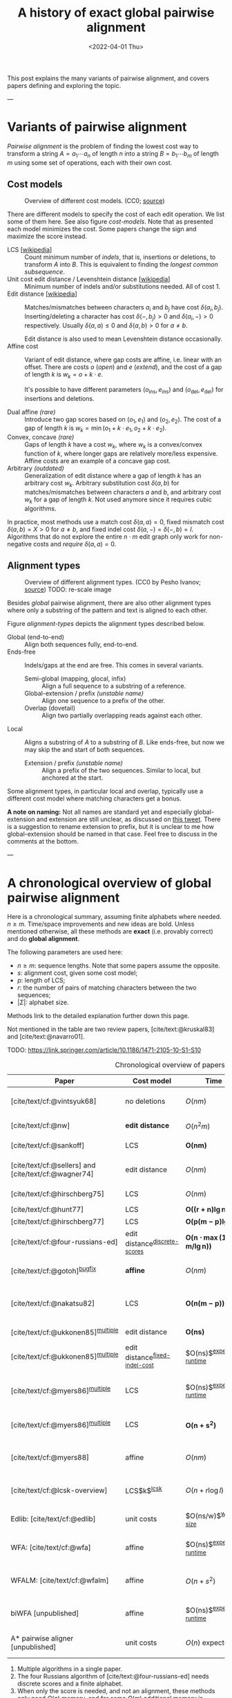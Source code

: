 #+TITLE: A history of exact global pairwise alignment
#+HUGO_BASE_DIR: ../..
#+HUGO_TAGS: method pairwise-alignment
#+HUGO_LEVEL_OFFSET: 1
#+BIBLIOGRAPHY: local-bib.bib
#+cite_export: csl ../../chicago-author-date.csl
#+OPTIONS: ^:{}
#+hugo_auto_set_lastmod: nil
#+date: <2022-04-01 Thu>


#+toc: headlines 3

This post explains the many variants of pairwise alignment, and covers papers
defining and exploring the topic.

---

* Variants of pairwise alignment

/Pairwise alignment/ is the problem of finding the lowest cost way to transform a
string $A=a_1\cdots a_n$ of length $n$ into a string $B=b_1\cdots b_m$ of length $m$ using some set of
operations, each with their own cost.

** Cost models

#+caption: Overview of different cost models. (CC0; [[https://github.com/RagnarGrootKoerkamp/research/blob/master/posts/pairwise-alignment/drawings/cost-models.drawio.svg][source]])
#+name: cost-models
#+attr_html: :class large
[[file:drawings/cost-models.drawio.svg]]


There are different models to specify the cost of each edit operation. We list
some of them here. See also figure [[cost-models]].
Note that as presented each model minimizes the cost. Some papers change the
sign and maximize the score instead.

- LCS [[[https://en.wikipedia.org/wiki/Longest_common_subsequence_problem][wikipedia]]] ::
  Count minimum number of /indels/, that is, insertions or deletions, to transform
  $A$ into $B$. This is equivalent to finding the /longest common subsequence/.
- Unit cost edit distance / Levenshtein distance [[[https://en.wikipedia.org/wiki/Levenshtein_distance][wikipedia]]] ::
  Minimum number of indels and/or substitutions needed. All
  of cost $1$.
- Edit distance [[[https://en.wikipedia.org/wiki/Edit_distance][wikipedia]]] :: Matches/mismatches between characters $a_i$ and $b_j$ have cost $\delta(a_i, b_j)$.
  Inserting/deleting a character has cost $\delta(-, b_j)>0$ and $\delta(a_i, -)>0$ respectively.
  Usually $\delta(a,a) \leq 0$ and $\delta(a,b)>0$ for $a\neq b$.

  Edit distance is also used to mean Levenshtein distance occasionally.
- Affine cost :: Variant of edit distance, where
  gap costs are affine, i.e. linear with an offset.
  There are costs $o$ (/open/) and $e$ (/extend/), and the cost
  of a gap of length $k$ is $w_k = o + k\cdot e$.

  It's possible to have different parameters $(o_{\mathrm{ins}},
  e_{\mathrm{ins}})$ and $(o_{\mathrm{del}}, e_{\mathrm{del}})$ for insertions
  and deletions.

- Dual affine /(rare)/ :: Introduce two gap scores based on $(o_1, e_1)$ and
  $(o_2, e_2)$. The cost of a gap of length $k$ is $w_k = \min(o_1 + k\cdot e_1, o_2 +
  k\cdot e_2)$.
- Convex, concave /(rare)/ :: Gaps of length $k$ have a cost $w_k$, where $w_k$ is a
  convex/convex function of $k$, where longer gaps are relatively
  more/less expensive. Affine costs are an example of a concave gap cost.
- Arbitrary /(outdated)/ :: Generalization of edit distance where a gap of length $k$ has an
  arbitrary cost $w_k$. Arbitrary substitution cost $\delta(a, b)$ for matches/mismatches
  between characters $a$ and $b$, and arbitrary cost $w_k$ for a gap of length
  $k$. Not used anymore since it requires cubic algorithms.

In practice, most methods use a match cost $\delta(a,a) = 0$, fixed mismatch
cost $\delta(a,b) = X>0$ for $a\neq b$, and fixed indel cost
$\delta(a,-) = \delta(-,b) = I$. Algorithms that do not explore the entire
$n\cdot m$ edit graph only work for non-negative costs and /require/ $\delta(a,a) = 0$.

** Alignment types

#+caption: Overview of different alignment types. (CC0 by Pesho Ivanov; [[https://github.com/RagnarGrootKoerkamp/research/blob/master/posts/pairwise-alignment/drawings/alignment-types.drawio.svg][source]])
#+caption: TODO: re-scale image
#+name: alignment-types
#+attr_html: :class large
[[file:drawings/alignment-types.drawio.svg]]

Besides /global/ pairwise alignment, there are also other alignment types where
only a substring of the pattern and text is aligned to each other.

Figure [[alignment-types]] depicts the alignment types described below.
- Global (end-to-end) :: Align both sequences fully, end-to-end.
- Ends-free :: Indels/gaps at the end are free. This comes in several variants.
  - Semi-global (mapping, glocal, infix) :: Align a full sequence to a substring of a reference.
  - Global-extension / prefix /(unstable name)/ :: Align one sequence to a prefix of the other.
  - Overlap (dovetail) :: Align two partially overlapping reads against each other.
- Local :: Aligns a substring of $A$ to a substring of $B$. Like ends-free, but
  now we may skip the and start of both sequences.
  - Extension / prefix /(unstable name)/ :: Align a prefix of the two sequences. Similar to
    local, but anchored at the start.

Some alignment types, in particular local and overlap, typically use a different
cost model where matching characters get a bonus.

*A note on naming:*
Not all names are standard yet and especially global-extension and extension are
still unclear, as discussed on [[https://mobile.twitter.com/lh3lh3/status/1488580381091770371][this tweet]].  There is a suggestion to rename
extension to prefix, but it is unclear to me how global-extension should be named in
that case. Feel free to discuss in the comments at the bottom.


---


* A chronological overview of global pairwise alignment

Here is a chronological summary, assuming finite alphabets where needed.
$n\geq m$.  Time/space
improvements and new ideas are bold.  Unless mentioned otherwise, all these
methods are *exact* (i.e. provably correct) and do *global alignment*.

The following parameters are used here:
- $n \geq m$: sequence lengths. Note that some papers assume the opposite.
- $s$: alignment cost, given some cost model;
- $p$: length of LCS;
- $r$: the number of pairs of matching characters between the two sequences;
- $|\Sigma|$: alphabet size.

Methods link to the detailed explanation further down this page.

Not mentioned in the table are two review papers, [cite/text:@kruskal83] and [cite/text:@navarro01].

TODO: https://link.springer.com/article/10.1186/1471-2105-10-S1-S10

#+caption: Chronological overview of papers related to exact global pairwise alignment.
#+name: table
#+attr_html: :class full-width
| Paper                                                | Cost model                       | Time                                      | Space                                | Method                                                          | Remarks                                                                          |
|------------------------------------------------------+----------------------------------+-------------------------------------------+--------------------------------------+-----------------------------------------------------------------+----------------------------------------------------------------------------------|
| [cite/text/cf:@vintsyuk68]                           | no deletions                     | $O(nm)$                                   | $O(nm)$                              | [[dp-history][DP]]                                                              | different formulation in a different domain, but conceptually similar            |
| [cite/text/cf:@nw]                                   | *edit distance*                  | $O(n^2m)$                                 | $O(nm)$                              | [[#cubic-dp][DP]]                                                              | solves pairwise alignment in polynomial time                                     |
| [cite/text/cf:@sankoff]                              | LCS                              | $\boldsymbol{O(nm)}$                      | $O(nm)$                              | [[dp-history][DP]]                                                              | the first quadratic algorithm                                                    |
| [cite/text/cf:@sellers] and [cite/text/cf:@wagner74] | edit distance                    | $O(nm)$                                   | $O(nm)$                              | [[#quadratic-dp][DP]]                                                              | the quadratic algorithm [[dp-history][now known as Needleman-Wunch]]                             |
| [cite/text/cf:@hirschberg75]                         | LCS                              | $O(nm)$                                   | $\boldsymbol{O(n)}$                  | [[#divide-and-conquer][*divide-and-conquer*]]                                            | introduces linear memory backtracking                                            |
| [cite/text/cf:@hunt77]                               | LCS                              | $\boldsymbol{O((r+n)\lg n)}$              | $O(r+n)$                             | [[#thresholds][*thresholds*]]                                                    | distance only                                                                    |
| [cite/text/cf:@hirschberg77]                         | LCS                              | $\boldsymbol{O(p(m-p)\lg n)}$             | $\boldsymbol{O(n+(m-p)^2)}$          | [[#thresholds][*contours*]] + band                                               | for similar sequences                                                            |
| [cite/text/cf:@four-russians-ed]                     | edit distance^{[[discrete-scores]]}  | $\boldsymbol{O(n\cdot \max(1, m/\lg n))}$ | $O(n^2/\lg n)$^{[[score-only]]}          | [[#four-russians][*four Russians*]]                                                 | best known complexity                                                            |
| [cite/text/cf:@gotoh]^{[[bugfix]]}                       | *affine*                         | $O(nm)$                                   | $O(nm)$^{[[score-only]]}                 | [[#affine-costs][DP]]                                                              | extends [cite/text:@sellers] to affine                                           |
| [cite/text/cf:@nakatsu82]                            | LCS                              | $\boldsymbol{O(n(m-p))}$                  | $O(n(m-p))$                          | *DP on thresholds*                                              | improves [cite/text:@hirschberg77], subsumed by [cite/text:@myers86]             |
| [cite/text/cf:@ukkonen85]^{[[multiple]]}                 | edit distance                    | $\boldsymbol{O(ns)}$                      | $O(ns)$^{[[score-only]]}                 | [[#exponential-band][*exponential search on band*]]                                    | first $O(ns)$ algorithm for edit distance                                        |
| [cite/text/cf:@ukkonen85]^{[[multiple]]}                 | edit distance^{[[fixed-indel-cost]]} | $O(ns)$^{[[expected-runtime]]}                | $\boldsymbol{O(n+s^2)}$^{[[score-only]]} | [[#diagonal-transition][*diagonal transition*]]^{[[diagonal-transition]]}                     | introduces diagonal transition method                                            |
| [cite/text/cf:@myers86]^{[[multiple]]}                   | LCS                              | $O(ns)$^{[[expected-runtime]]}                | $O(n)$                               | [[#diagonal-transition][*diagonal transition*]]^{[[diagonal-transition]]}, divide-and-conquer | introduces diagonal transition method for LCS, $O(n+s^2)$ expected time          |
| [cite/text/cf:@myers86]^{[[multiple]]}                   | LCS                              | $\boldsymbol{O(n +s^2)}$                  | $O(n)$                               | + [[#ns2][*suffix-tree*]]                                                 | better worst case complexity, but slower in practice                             |
| [cite/text/cf:@myers88]                              | affine                           | $O(nm)$                                   | $O(m + \lg n)$                       | divide-and-conquer                                              | improves [cite/text:@gotoh] to linear space using [cite/text:@hirschberg75]      |
| [cite/text/cf:@lcsk-overview]                        | LCS$k$^{[[lcsk]]}                    | $O(n + r \log l)$                         | $O(n + \min(r, nl))$                 | thresholds                                                      | modifies [cite/text:@hunt77] for LCS$k$                                          |
| Edlib: [cite/text/cf:@edlib]                         | unit costs                       | $O(ns/w)$^{[[word-size]]}                     | $O(n)$                               | exponential search, bit-parallel                                | extends bit-parallel [cite:@myers99] to global alignment                         |
| WFA: [cite/text/cf:@wfa]                             | affine                           | $O(ns)$^{[[expected-runtime]]}                | $O(n+s^2)$^{[[score-only]]}              | diagonal-transition                                             | speeds up [cite/text:@gotoh] using diagonal transition                           |
| WFALM: [cite/text/cf:@wfalm]                         | affine                           | $O(n+s^2)$                                | $O(n+s^{3/2})$^{[[score-only]]}          | diagonal-transition, square-root-decomposition                  | reduces memory usage by only storing $1/\sqrt n$ of wavefronts                   |
| biWFA [unpublished]                                  | affine                           | $O(ns)$^{[[expected-runtime]]}                | $O(n)$                               | diagonal-transition, divide-and-conquer                         | improves WFA to linear space using [cite/text:@hirschberg75]                     |
| A* pairwise aligner [unpublished]                    | unit costs                       | $O(n)$ expected                           | $O(n)$                               | *A**, *seed heuristic*, *pruning*                               | only for random strings with random errors, with $n\ll\vert \Sigma\vert  ^{1/e}$ |

1. <<multiple>> Multiple algorithms in a single paper.
2. <<discrete-scores>> The four Russians algorithm of [cite/text:@four-russians-ed] needs discrete scores and a finite alphabet.
3. <<score-only>> When only the score is needed, and not an alignment, these
   methods only need $O(n)$ memory, and for some $O(m)$ additional memory is sufficient.
4. <<bugfix>> [cite/text/c:@altschul] fixes a bug in the backtracking algorithm of [cite/text:@gotoh].
5. <<fixed-indel-cost>> Needs all indel costs $\delta(a, -)$ and $\delta(-,b)$
   to be equal.
6. <<diagonal-transition>> [cite/text/c:@ukkonen85] and [cite/text:@myers86]
   independently introduced the diagonal transition method in parallel.
7. <<expected-runtime>> These methods run in $O(n+s^2)$ expected time, even
   though not all authors note this. However, the proof of [cite/text:@myers86]
   applies for all of them. [[#ns2][Details here]].
8. <<word-size>> $w=64$ is the word size.
9. <<lcsk>> LCS$k$ is a variant of LCS where only runs of exactly $k$ consecutive equal characters can be matched.

---

* Algorithms in detail

We will go over some of the more important results here. Papers differ in the
notation they use, which will be homogenized here.

- We use $D(i,j)$ at the distance/cost to be minimized, and $S(i,j)$ as a
  score to be maximized. However, we use $\delta(a,b)$ both for costs and
  scores. [TODO: Change to $s(a,b)$ for scores?]
- The DP goes from the top left $(0,0)$ to the bottom right $(n,m)$.
- The lengths of $A$ and $B$ are $n$ and $m$, with $n\geq m$.
- We use $0$-based indexing for $A$ and $B$, so at match at $(i,j)$ is for
  characters $a_{i-1}$ and $b_{j-1}$.
- $A$ is at the top of the grid, and $B$ at the left. $0\leq i\leq n$ indicates
  a column, and $0\leq j\leq m$ a row.

** Classic DP algorithms

*** Cubic algorithm of [cite/text:@nw]
:PROPERTIES:
:CUSTOM_ID: cubic-dp
:END:
#+caption: The cubic algorithm of [cite/text:@nw].
#+name: fig:nw
[[file:screenshots/nw.png]]

TODO: max instead of min formulation

This algorithm ([[https://en.wikipedia.org/wiki/Needleman%E2%80%93Wunsch_algorithm#Historical_notes_and_algorithm_development][wikipedia]]) defines $S(i,j)$ as the score of the best path ending with a
(mis)match in $(i,j)$. The recursion uses that before matching $a_{i-1}$ and $b_{j-1}$,
either $a_{i-2}$ and $b_{j-2}$ are matched to each other, or one of them is
matched to some other character:
\begin{align}
    S(0,0) &= S(i,0) = S(0,j) := 0\\
    S(i,j) &:= \delta(a_{i{-}1}, b_{j{-}1})&& \text{cost of match}\\
&\phantom{:=} + \max\big( \max_{0\leq i' < i} S(i', j{-}1) + w_{i{-}i'{-}1},&&\text{cost of matching $b_{j-2}$}\\
&\phantom{:=+\max\big(} \max_{0\leq j'<j} S(i{-}1, j')+w_{j{-}j'{-}1}\big).&&\text{cost of matching $a_{i-2}$}
\end{align}
The value of $S(n,m)$ is the score of the alignment.

Note that the original paper uses $MAT_{ij}$ notation and goes backwards instead of
forwards. The example they provide is where $\delta(a_i, b_j)$ is $1$ when
$a_i=b_j$, and thus computes the length of the LCS.
Figure [[fig:nw]] shows the dependencies in the evaluation of a single
cell. The total runtime is $O(nm \cdot (n+m)) = O(n^2m)$ since each cell needs
$O(n+m)$ work.

*** A quadratic DP
:PROPERTIES:
:CUSTOM_ID: quadratic-dp
:END:

#+caption: An example of the edit distance computation between two sequences as shown in [cite/text/cf:@sellers], using unit costs.
#+caption: /1/ is a special character indicating the start.
[[file:screenshots/sellers.png]]

[cite/text/cf:@sellers] and [cite/text/f:@wagner74] both provide the following
quadratic recursion for edit distance. The improvement here compared to the
previous cubic algorithm comes from dropping the requirement that $D(i,j)$ has a
(mis)match between $a_i$ and $b_j$, and dropping the gap cost $w_k$.
\begin{align}
    D(i, 0) &:= \sum_{0\leq i' < i} \delta(a_i, -) \\
    D(0, j) &:= \sum_{0\leq j' < j} \delta(-, b_j)\\
    D(i, j) &:= \min\big(D(i{-}1,j{-}1) + \delta(a_i, b_j), &&\text{(mis)match}\\
            &\phantom{:=\min\big(}\, D(i{-}1,j) + \delta(a_i, -), && \text{deletion}\\
            &\phantom{:=\min\big(}\, D(i,j{-}1) + \delta(-, b_j)\big). && \text{insertion}.
\end{align}

This algorithm takes $O(nm)$ time since it does constant work per DP cell.

<<dp-history>> *History and naming:*
This algorithm is now called the Needleman-Wunsch (NW) algorithm ([[https://en.wikipedia.org/wiki/Needleman%E2%80%93Wunsch_algorithm][wikipedia]]).
[cite/text/c:@gotoh] refers to it as Needleman-Wunsch-Sellers' algorithm, to
highlight the speedup that [cite/text:@sellers] contributed.
Apparently Gotoh was not aware of the identical formulation in [cite/text:@wagner74].

[cite/text/c:@vintsyuk68] is a quadratic algorithm published already before
[cite/text:@nw], but in the context of speech recognition, where instead of
characters there is some cost $d(i,j)$ to match two states. It does not allow
deletions, and costs are associated with a state $(i,j)$, instead of the
transitions between them:
\begin{align}
    D(i, j) &:= \min\big(D(i{-}1,j{-}1), D(i{-}1, j)\big) + \delta(i,j).
\end{align}


The quadratic recursion of [cite/text:@sankoff] is similar to the one by
[cite/text:@sellers], but similar to [cite/text:@nw] this is a maximizing
formulation. In particular they set $\delta(a_i, b_j)=1$ when $a_i = b_j$ and
$0$ otherwise, so that they compute the length of the LCS. This leads to the recursion
\begin{align}
    S(i, j) &:= \max\big(S(i{-}1,j{-}1) + \delta(a_i, b_j),\, D(i{-}1, j), D(i, j{-}1)\big).
\end{align}

The wiki pages on [[https://en.wikipedia.org/wiki/Wagner%E2%80%93Fischer_algorithm][Wagner-Fisher]] and [[https://en.wikipedia.org/wiki/Needleman%E2%80%93Wunsch_algorithm#Historical_notes_and_algorithm_development][Needleman-Wunsch]] have some more historical context.


*** Minimizing vs. maximizing duality

[TODO: Find a good place to put this text. Maybe a section for further remarks.]

While the DP formulas for minimizing cost and maximizing score are very
similar, there are some interesting conceptual differences.

When maximizing the score, this is a conceptually similar to computing the LCS: each pair of matching
characters increases the score. [cite/text:@nw] gives an example of this.
As we will see, these algorithms usually consider all pairs of matching
characters between $A$ and $B$.

Algorithms that minimize the cost instead look at the problem as finding the shortest
path in a graph, usually with non-negative weights and cost $0$ for matching characters.
The structure of the corresponding DP matrix turns out to be more complex, but
can also be exploited for algorithms faster than $O(nm)$.

For the problem of LCS in particular there is a duality. When $p$ is the
length of the LCS, and $s$ is the cost of aligning the two sequences via
the LCS cost model where indels cost $1$ and mismatches are not allowed, we have
\begin{align}
    2\cdot p + s = n+m.
\end{align}

More generally for global alignment, [cite/text:@wfalm] show that there is a
direct correspondence between parameters for maximizing score and minimizing cost,
under the assumption that each type of operation has a fixed cost.
In the affine scoring model, let $\delta(a, a) = l_p$, $\delta(a,b) = x_p$,
and $w_k = o_c + e_c \cdot k$. Then the maximal score satisfies
\begin{align}
    p = l_p \cdot L - x_p \cdot X - o_p \cdot O - e_c \cdot E,
\end{align}
where $L$ is the number of matches in the optimal alignment, $X$ the number of
mismatches, $O$ the number of gaps, and $E$ the total length of the gaps.
From this, they derive an equivalent cost model for minimizing scores:
\begin{align}
    l_s &= 0\\
    x_s &= 2l_p + 2x_p\\
    o_s &= 2o_p\\
    e_s &= 2e_p + l_p.
\end{align}
Using that $2L+2X+E=M+N$, this results in
\begin{align}
    s &= 0\cdot  L + x_s  \cdot X + o_s \cdot O+e_s \cdot E\\
    &= (2l_p-2l_p) L+ (2l_p+2x_p) X + 2o_p  O + (2e_p+l_p) E\\
    &= l_p(2L+2X+E) - 2(l_p L - x_p X - o_p  O - e_p E)\\
    &= l_p\cdot (N+M) - 2p.
\end{align}
This shows that any global alignment maximizing $p$ at the same time minimizes $s$ and
vice versa.

*** Local alignment
[cite/text/cf:@sw] introduces local alignment ([[https://en.wikipedia.org/wiki/Smith%E2%80%93Waterman_algorithm][wikipedia]]). This is formulated as a maximization
problem where matching characters give positive score $\delta(a,b)$.
The maximum includes $0$ to allow starting a new alignment anywhere in the DP
table, 'discarding' parts that give a negative score.
The best local alignment corresponds to the larges value $S(i,j)$ in the table.
\begin{align}
    S(0, 0) &:= S(i, 0) = S(0, j) := 0 \\
    S(i,j)  &:= \max\big(0, &&\text{start a new local alignment}\\
    &\phantom{:=\max\big(} S(i-1, j-1) + \delta(a_{i{-}1}, b_{j{-}1}), &&\text{(mis)math}\\
    &\phantom{:=\max\big(} \max_{0\leq i' < i} S(i', j) - w_{i{-}i'}, &&\text{deletion}\\
    &\phantom{:=\max\big(} \max_{0\leq j'<j} S(i, j')-w_{j{-}j'}\big).&&\text{insertion}
\end{align}
This algorithm uses arbitrary gap costs $w_k$, as first mentioned
in [cite/text:@nw] and formally introduced by [cite/text:@waterman].
Because of this, it runs in $O(n^2m)$.

*History and naming:*
The quadratic algorithm for local alignment is now usually referred to as the
Smith-Waterman-Gotoh (SWG) algorithm, since the ideas in [cite/text:@gotoh] can
be used to reduce the runtime from cubic by assuming affine costs,
just like to how [cite/text:@sellers] sped up [cite/text:@nw] for global alignment
costs by assuming linear gap costs.
Note though that [cite/text:@gotoh] only mentions this speedup in passing, and
that [cite/author/b:@sw] could have directly based their idea on the quadratic
algorithm of [cite/text:@sellers] instead.

*** Affine costs
:PROPERTIES:
:CUSTOM_ID: affine-costs
:END:
In their discussion, [cite/text/c:@smith81] make the first mention of affine
costs that I am aware of.
[cite/text/cf:@gotoh] generalized the quadratic recursion to these affine costs
$w_k = o + k\cdot e$, to circumvent the cubic runtime needed for the arbitrary
gap costs of [cite/text:@waterman]. He introduces two additional matrices
$P(i,j)$ and $Q(i,j)$ that contain the minimal cost to get to $(i,j)$ where the
last step is required to be an insertion/deletion respectively.
\begin{align}
    D(i, 0) &= P(i, 0) = I(i, 0) := 0 \\
    D(0, j) &= P(0, j) = I(0, j) := 0 \\
    P(i, j) &:= \min\big(D(i-1, j) + o+e, &&\text{new gap}\\
    &\phantom{:= \min\big(}\ P(i-1, j) + e\big)&&\text{extend gap}\\
    Q(i, j) &:= \min\big(D(i, j-1) + o+e, &&\text{new gap}\\
    &\phantom{:= \min\big(}\ Q(i, j-1) + e\big)&&\text{extend gap}\\
    D(i, j) &:= \min\big(D(i-1, j-1) + \delta(a_{i-1}, b_{j-1}),\, P(i, j),\, Q(i, j)\big).
\end{align}
This algorithm run in $O(nm)$ time.

Gotoh mentions that this method can be modified to also solve the local
alignment of [cite/text:@sw] in quadratic time.

** Four Russians method
:PROPERTIES:
:CUSTOM_ID: four-russians
:END:

#+caption: In the four Russians method, the $n\times m$ grid is divided into blocks of size $r\times r$.
#+caption: For each block, differences between DP table cells along the top row ($R$) and left column ($S$) are the /input/, together with the corresponding substrings of $A$ and $B$.
#+caption: The /output/ are the differences along the bottom row ($R'$) and right column ($S'$).
#+caption: For each possible input of a block, the corresponding /output/ is precomputed, so that the DP table can be filled by using lookups only.
#+caption: Red shaded states are not visited.
#+caption: (CC0; [[https://github.com/RagnarGrootKoerkamp/research/blob/master/posts/pairwise-alignment/drawings/four-russians.drawio.svg][source]])
#+name: fig:four-russians
#+attr_html: :class large
[[file:drawings/four-russians.drawio.svg]]

The so called /four Russians/ method ([[https://en.wikipedia.org/wiki/Method_of_Four_Russians][wikipedia]]) was introduced by
[cite/text/f:@four-russians], and was named as such since all authors
worked in Moscow at the time of publication. It is a general method to speed up
DP algorithm from $n^2$ to $n^2 / \lg n$ provided that entries are integers and
all operations are 'local'.

[cite/text/c:@four-russians-ed] apply this idea to pairwise alignment, resulting
in the first subquadratic algorithm for edit distance. They partition
the $n\times m$ matrix in blocks of size $r\times r$, for some $r=\log_k n$, as
shown in figure [[fig:four-russians]]. Consider the differences $R_i$ and $S_i$ between
adjacent DP table cells along the top row ($R_i$) and left column ($S_i$) of
the block. The core observation is that the differences $R'_i$ and $S'_i$ along
the bottom row and right column of the block only depend on $R_i$, $S_i$, and
the substrings $a_i\cdots a_{i+r}$ and $b_j\cdots b_{j+r}$. This means that for
some value of $k$, $r=\log_k n$ is small enough so that we can precompute the
values of $R'$ and $S'$ for all possibilities of $(R, S, a_i\cdots a_{i+r},
b_j\cdots b_{j+r})$ in $O(n^2)$ time.

Using this precomputation, the DP can be sped up by doing a single $O(r)$
lookup for each of the $O(n^2/r^2)$ blocks, for a total runtime of $O(n^2/\lg
n)$.

[cite/text/c:@wu96] present a practical implementation of the four Russians
method for approximate string matching. They suggest a block size of $1\times
r$, for $r=5$ or $r=6$, and provide efficient ways of transitioning from one
block to the next.

Nowadays, the bit-parallel technique (e.g. [cite/text:@myers99]) seems to have
replaced four Russians, since it can compute up to 64 cells in a single step,
while not having to wait for (comparatively) slow lookups of the precomputed data.

** TODO $O(ns)$ methods
TODO: Diagonal transition only works for fixed indel cost (but may have variable
mismatch cost)
*** TODO Exponential search on band
:PROPERTIES:
:CUSTOM_ID: exponential-band
:END:
*** TODO LCS: thresholds, $k$-candidates and contours
:PROPERTIES:
:CUSTOM_ID: thresholds
:END:
  #+caption: Contours as shown in [cite/text:@hirschberg77]
  #+name: contours
  [[file:screenshots/contours.png]]
- [cite/text/cf:@hunt77] [[[https://en.wikipedia.org/wiki/Hunt%E2%80%93Szymanski_algorithm][wikipedia]]] :: An $O((r+n) \lg n)$ algorithm for LCS, for $r$ ordered pairs
  of positions where the two sequences match, using an array of /threshold
  values/ $T_{i,k}$: the smallest $j$ such that the prefixes of length $i$ and
  $j$ have an LCS of length $k$. Faster than quadratic for large alphabets (e.g.
  lines of code).
- [cite/text/cf:@hirschberg77] :: Defines /$k$-candidates/ (already introduced in Hirschberg's
  thesis two years before) as matches where a LCS of length $k$ ends. /Minimal/
  (also called /essential/ elsewhere) $k$-candidates are those for which there
  are no other /smaller/ $k$-candidates.  This leads to /contours/: the border
  between regions of equal $L$-value, and an $O(pn+n\lg n)$ algorithm.  His $O(p
  (m-p) \lg n)$ algorithm is based on using a band of width $m-p$ when the LCS
  has length at least $p$.

*** TODO Diagonal transition: furthest reaching and wavefronts
:PROPERTIES:
:CUSTOM_ID: diagonal-transition
:END:



- Ukkonen [cite/text/cf:@ukkonen83 conference;@ukkonen85 paper] ::
  Introduces the diagonal transition method for edit costs, using $O(s\cdot
  \min(m,n))$ time and $O(s^2)$ space, and if only the score is needed, $O(s)$
  space.

  Concepts introduced:
  * $D(i,j)$ is non-decreasing on diagonals, and has bounded increments.
  * *Furthest reaching point*: Instead of storing $D$, we can store increments
    only: $f_{kp}$ is the largest $i$ s.t. $D(i,j)=p$ on diagonal $k$ ($j-i=k$).
    [TODO: they only generalize it from LCS elsewhere]
  * A recursion on $f_{kp}$ for unit costs, computing /wavefront/ $f_{\bullet,p}$ from
    the previous front $f_{\bullet, p-1}$, by first taking a maximum over
    insert/deletion/substitution options, and then increasing $f$ as long as
    characters on the diagonal are matching.

    Only $O(s^2)$ values of $f$ are computed, and if the alignment is not
    needed, only the last /front/ $f_{\bullet, p}$ is needed at each step.
  * *Gap heuristic*: The distance from $d_{ij}$ to the end $d_{nm}$ is at least
    $|(i-n)-(j-m)|\cdot \Delta$ when $\Delta$ is the cost of an indel.
    This allows pruning of some diagonals.

  Additionally, this paper introduces an algorithm that does exponential search
  on the band with, leading to an $O(ns)$ algorithm for general costs but using
  $O(ns)$ space.

  Mentions $O(n+s^2)$ best case and that $O(ns)$ is a pessimistic worst case,
  but no expected case.
- [cite/text/cf:@myers86], submitted '85 ::
  Independent of [cite/text:@ukkonen85], this
  introduces the concept of furthest reaching point and the
  recursion, but for LCS. Dijkstra's algorithm is used to evaluate DP states in
  order of increasing distance. $O(ns)$. For random strings, they show it runs in
  $O(n+s^2)$ expected time.
  #+caption: Furthest reaching points for LCS by [cite/text:@myers86].
  #+name: furthest-reaching
  [[file:screenshots/furthest-reaching.png]]

  Uses divide-and-conquer to achieve $O(n)$ space; see below.
- [cite/text/cf:@lv89], submitted '86 :: Extends [cite/text:@ukkonen85]
  to $k$-approximate string matching, the problem of finding /all/ matches of a
  pattern in a text with at most $k$ errors, in
  $O(nm)$ time. They improve this to $O(nk)$ by using a suffix tree with LCA
  queries to extend matching diagonals in $O(1)$ instead of checking one
  character at a time.
  #+caption: Example of [cite/text:@lv89]. Note that values increase along diagonals.
  #+name: lv-example
  [[file:screenshots/lv-example.png]]

  #+caption: Furthest reaching points for the above example.
  #+name: lv-furthest-reaching
  [[file:screenshots/lv-furthest-reaching.png]]
** TODO Suffixtree for $O(n+s^2)$ expected runtime
:PROPERTIES:
:CUSTOM_ID: ns2
:END:

** Using less memory
*** Computing the score in linear space
[cite/text/cf:@gotoh] was the first to remark that if only the final alignment
score is needed, and not the alignment itself, linear memory is often sufficient.
Both the quadratic algorithms presented above can use this technique.
Since each column $D(i, \cdot)$ of the matrix $D$ (and $P$ and $Q$) only depends on
the previous column $D(i-1, \cdot)$ (and $P(i-1, \cdot)$ and $Q(i-1, \cdot)$),
it suffices to only keep those in memory while computing column $i$.

*** Divide-and-conquer
:PROPERTIES:
:CUSTOM_ID: divide-and-conquer
:END:
#+caption: Divide-and-conquer as shown in [cite/text/cf:@myers88].
#+caption: Unlike the text here, they choose i* to be the middle row instead of the middle column.
#+name: myers88
[[file:screenshots/myers88.png]]

[cite/text/cf:@hirschberg75] introduces a divide-and-conquer algorithm to
compute the LCS of two sequences in linear space.  This technique was applied
multiple times to reduce the space complexity of other algorithms as well:
[cite/text:@myers86] applies it to their $O(ns)$ LCS algorithm,
[cite/text:@myers88] reduces the $O(nm)$ algorithm by [cite/text:@gotoh] to
linear memory, and biWFA [unpublished] improves WFA.
*Method:*
Instead of computing the alignment from
$(0,0)$ to $(n,m)$, we fix $i^\star = \lfloor n/2\rfloor$ and split the problem
into two halves: We compute the /forward/ DP matrix $D(i, j)$ for all $i\leq
i^\star$, and introduce a /backward/ DP $D'(i, j)$ that is computed for all
$i\geq i^\star$. Here, $D'(i,j)$ is the minimal cost for aligning suffixes
of length $n-i$ and $m-j$ of $A$ and $B$.  A theorem of Hirschberg shows that
there must exist a $j^\star$ such that $D(i^\star, j^\star) + D'(i^\star,
j^\star) = D(n, m)$, and we can find $j^\star$ as the $j$ that minimizes
$D(i^\star, j) + D'(i^\star, j)$.

This means that the point $(i^\star, j^\star)$ is part of the optimal alignment.
The two resulting subproblems of aligning $A[0, i^\star]$ to $B[0, j^\star]$ and
$A[i^\star, n]$ to $B[j^\star, m]$ can now be solved recursively using the same
technique, where again we find the midpoint of the alignment. This recursive
process is shown in figure [[myers88]].
The recursion stops as soon as the alignment problem becomes trivial.

*Space complexity:*
At each step we can use the linear-space variant described
above to compute $D(i^\star, j)$ and $D'(i^\star, j)$ for all $j$.  Since we only do one step at a
time and the alignment itself (all the pairs $(i^\star, j^\star)$) only takes
linear space as well, the overall space needed is linear.

*Time complexity:*
This closely follows [cite/text:@myers88].
The time taken in the body of each step (excluding the recursive calls) is
bounded by $C\cdot mn$ for some constant $C$. From figure [[myers88]] it can be seen
that the total time spent in the two sub-problems is $\frac 12 C\cdot mn$, as
the corresponding shaded area is half the of the total area. The four
sub-sub-problems again take half of that time, and a quarter of the total time,
$\frac 14 C\cdot mn$. Summing over all layers, we get a total run time
bounded by
\begin{equation}
C\cdot mn + \frac 12 C\cdot mn + \frac 14 C\cdot mn + \frac 18C\cdot mn + \dots \leq 2C\cdot mn = O(mn).
\end{equation}
In practice, this algorithm indeed takes around twice as long to find an
alignment as the non-recursive algorithm takes to find just the score.

** TODO LCSk[++] algorithms

- [cite:@lcsk] introduces LCSk: LCS where all matches come $k$ characters at a
  time. Presents a quadratic NW-like algorithm.
- [cite:@lcsk++] introduces LCSk++, and an algorithm for it with expected time
  $O(n + r \lg r)$, where $r$ is the number of $k$-match pairs, similar to
  [cite:@hunt77].
- [cite:@lcsk-overview] Overview of LCS algorithms -- nothing new here.
- [cite:@lcsk-fast] more incremental improvements -- not so interesting

** Theoretical lower bound
[cite/text/cf:@no-subquadratic-ed] show that Levenshtein distance can not be solved in
time $O(n^{2-\delta})$ for any $\delta > 0$, on the condition that the /Strong
Exponential Time Hypothesis/ (SETH) is true.
Note that the $n^2/\lg n$ runtime of the four Russians method is not
$O(n^{2-\delta})$ for any $\delta>0$, and hence does not contradict this.

They use a reduction from the /Orthogonal Vectors Problem/ (OVP): given two sets
$A, B\subseteq \{0,1\}^d$ with $|A|=|B|=n$, determine whether there exists $x\in
A$ and $y\in B$ such that $x\cdot y=\sum_{j=1}^d x_j y_j$ equals $0$. Their
reduction involved constructing a string (/gadget/) $VG'_1(a)$ for each $a\in A$
and $VG'_2(b)$ for each $b\in B$, such that $EDIT(VG'_1(a), VG'_2(b))$ equals $C_0$
if $a\cdot b=0$ and equals $C_1>C_0$ otherwise. Then they construct strings
\begin{align}
    P_1 &= VG'_1(a_1) \cdots VG'_1(a_n)\\
    P_2 &= \big[VG'_2(f)\big]^{n-1} \cdot \big[VG'_2(b_1) \cdots VG'_2(b_n)\big] \cdot \big[VG'_2(f)\big]^{n-1}
\end{align}
for some fixed element $f$, and conclude that the cost of a
semi-global alignment of $P_1$ to $P_2$ is some constant $X$ if $a\cdot b=0$ is
not possible, and at most $X-2$ otherwise.

If edit distance can be computed in strongly subquadratic time, then so can
semi-global alignment. Using the reduction above that would imply a subquadratic
solution for OVP, contradicting SETH.


** TODO A note on DP (toposort) vs Dijkstra vs A*
TODO: Who uses/introduces gap heuristic?

TODO: ukkonen'85 (first?) states the link between DP and shortest path (in edit graph)

TODO: Include Fickett 84 paper for O(ns) variant of dijkstra

TODO: https://link.springer.com/article/10.1186/1471-2105-10-S1-S10

---
* TODO Tools
Note: From 1990 to 2010 there is a gap without much theoretical progress on
exact alignment.
During this time, speedups were achieved by [TODO: citations]:
- more efficient implementations on available hardware;
- heuristic approaches such as banded alignment and $x$-drop.

There are many implementations of exact and inexact aligners. Here I will only
list current competitive aligners.

[TODO: This is very incomplete for now]

- Greedy matching :: todo
- Myers bit-parallel algorithm :: todo
- SeqAN :: $O(nm)$ NW implementation, or $O(nm/w)$ using bit-parallel
  [cite:@myers99] for unit cost edit distance: [[https://docs.seqan.de/seqan/3.0.3/group__pairwise__alignment.html#gab6ff083328a700c26c90fea870d63491][docs]]
- Parasail :: todo
- KSW2 :: todo
- Edlib :: diagonal transition [cite:@ukkonen85] and bit-parallel [cite:@myers99]
- WFA :: exact, diagonal transition method

  States the recurrence for gap-affine costs for the diagonal transition
  algorithm, and provides a fast implementation. It is unclear to me why it took
  30+ years to merge the existing gap-affine recursion and more efficient
  diagonal-transition method.
- WFA2 :: Extends WFA to more cost models, more alignment types, and introduces
  low-memory variants
- WFALM :: *L*ow *M*emory variant of WFA.

  Uses a square-root decomposition to do backtracking in $O(s^{3/2})$

  *Additional speedup:*
  The extension/greedy matching can be done using a precomputed suffixtree and LCA queries.
  This results in $O(n+m+s^2)$ complexity but is not faster in practice.
  [TODO: original place that does this]
- biWFA [WIP, unpublished] :: Meet-in-the-middle/divide-and-conquer variant of WFA, applying the ideas in
  [cite/text:@hirschberg75] to WFA to reconstruct the alignment in linear space.
- lh3/lv89 :: Similar to biWFA (but non-recursive) and WFALM (but with a fixed
  edit-distance between checkpoints, instead of dynamically storing every
  $2^{i}$ /th/ wavefront).


---
* TODO Notes for other posts

** Semi-global alignment papers
- [cite:@lv89]
- [cite:@myers99]
- [cite:@chang92]: shows that ukkonens idea (Finding approximate patterns in
  strings, also '85) runs in $O(nk)$
  expected time for $k$-approximate string matching, when the reference is a
  random string.
- [cite:@wu96]: Efficient four russians in combination with 'ukkonens zone'
  $O(kn/\lg s)$ when $O(s)$ space is available for lookup.
- Baeza-Yates Gonnet 92
- Baeza-Yates Navarro 96
- https://www.biorxiv.org/content/10.1101/133157v3

** Approximate pairwise aligners

- Block aligner

** Old vs new papers

There's a big dichotomy between the old and the new papers:

- old
  - short intro
  - to the point
  - little context; more theory
  - short about utility: Gotoh has literally 1 sentence on this: 'can be executed on a small pc with limited memory'
  - Examples: [cite:@sw], the original four russians paper

- new
  - at least 1 A4 of blahblah
  - needs to talk about other tools, types of data available (length and error rate of pacbio...)
  - spends 3 pages on speed compared to others


---
* References
#+print_bibliography:
